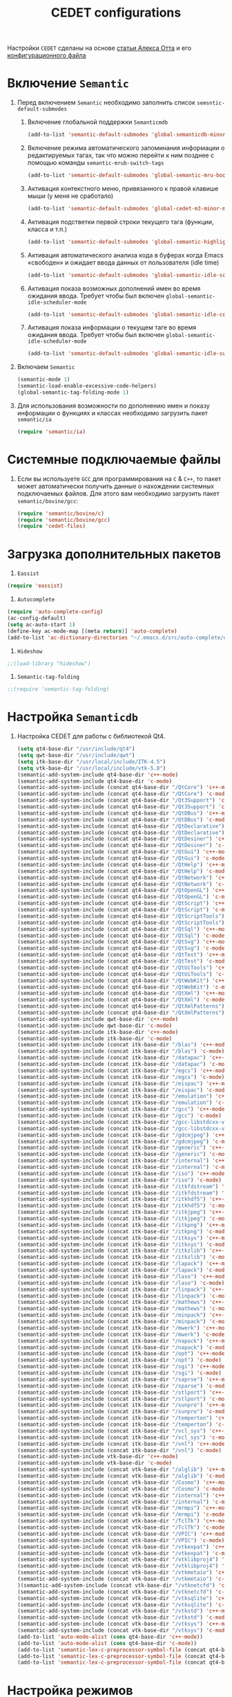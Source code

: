 
#+TITLE: CEDET configurations
Настройки =CEDET= сделаны на основе [[http://alexott.net/ru/writings/emacs-devenv/EmacsCedet.html][статьи Алекса Отта]] и его
[[https://github.com/alexott/emacs-configs/blob/master/rc/emacs-rc-cedet.el][конфигурационного файла]]
* Включение =Semantic=
1. Перед включением ~Semantic~ необходимо заполнить список
   ~semsntic-default-submodes~
   1. Включение глобальной поддержки ~Semanticmdb~
      #+begin_src emacs-lisp 
(add-to-list 'semantic-default-submodes 'global-semanticdb-minor-mode)
      #+end_src
   2. Включение режима автоматического запоминания информации о
      редактируемых тагах, так что можно перейти к ним позднее с
      помощью команды ~semantic-mrub-switch-tags~
      #+begin_src emacs-lisp
(add-to-list 'semantic-default-submodes 'global-semantic-mru-bookmark-mode)
      #+end_src
   3. Активация контекстного меню, привязанного к правой клавише мыши
      (у меня не сработало)
      #+begin_src emacs-lisp
(add-to-list 'semantic-default-submodes 'global-cedet-m3-minor-mode)
      #+end_src
   4. Активация подстветки первой строки текущего тага (функции,
      класса и т.п.)
      #+begin_src emacs-lisp
(add-to-list 'semantic-default-submodes 'global-semantic-highlight-func-mode)
      #+end_src
   5. Активация автоматического анализа кода в буферах когда Emacs
      «свободен» и ожидает ввода данных от пользователя (idle time) 
      #+begin_src emacs-lisp
(add-to-list 'semantic-default-submodes 'global-semantic-idle-scheduler-mode)
      #+end_src
   6. Активация показа возможных дополнений имен во время ожидания
      ввода. Требует чтобы был включен
      ~global-semantic-idle-scheduler-mode~
      #+begin_src emacs-lisp
(add-to-list 'semantic-default-submodes 'global-semantic-idle-completions-mode)
      #+end_src
   7. Активация показа информации о текущем таге во время ожидания
      ввода. Требует чтобы был включен 
      ~global-semantic-idle-scheduler-mode~ 
      #+begin_src emacs-lisp
(add-to-list 'semantic-default-submodes 'global-semantic-idle-summary-mode)
      #+end_src
2. Включаем ~Semantic~ 
   #+begin_src emacs-lisp
   (semantic-mode 1) 
   (semantic-load-enable-excessive-code-helpers)
   (global-semantic-tag-folding-mode 1)
   #+end_src
3. Для использования  возможности по дополнению имен и показу
   информации о функциях и классах необходимо загрузить пакет
   ~semantic/ia~
   #+begin_src emacs-lisp
(require 'semantic/ia)
   #+end_src

* Системные подключаемые файлы
1. Если вы используете ~GCC~ для программирования на ~C~ & ~C++~, то пакет
   может автоматически получить данные о нахождении системных
   подключаемых файлов. Для этого вам необходимо загрузить пакет
   ~semantic/bovine/gcc~:
   #+begin_src emacs-lisp
(require 'semantic/bovine/c)
(require 'semantic/bovine/gcc)
(require 'cedet-files)
   #+end_src

* Загрузка дополнительных пакетов
  1. =Eassist=
#+begin_src emacs-lisp
(require 'eassist)
#+end_src
  2. =Autocomplete=
#+begin_src emacs-lisp
(require 'auto-complete-config)
(ac-config-default)
(setq ac-auto-start 1)
(define-key ac-mode-map [(meta return)] 'auto-complete)
(add-to-list 'ac-dictionary-directories "~/.emacs.d/src/auto-complete/dict")
#+end_src
  3. =Hideshow=
#+begin_src emacs-lisp
;;(load-library "hideshow")
#+end_src
  4. =Semantic-tag-folding=
#+begin_src emacs-lisp
;;(require 'semantic-tag-folding)
#+end_src
* Настройка =Semanticdb=
1. Настройка CEDET для работы с библиотекой Qt4.
   #+begin_src emacs-lisp
(setq qt4-base-dir "/usr/include/qt4")
(setq qwt-base-dir "/usr/include/qwt")
(setq itk-base-dir "/usr/local/include/ITK-4.5")
(setq vtk-base-dir "/usr/local/include/vtk-5.8")
(semantic-add-system-include qt4-base-dir 'c++-mode)
(semantic-add-system-include qt4-base-dir 'c-mode)
(semantic-add-system-include (concat qt4-base-dir "/QtCore") 'c++-mode)
(semantic-add-system-include (concat qt4-base-dir "/QtCore") 'c-mode)
(semantic-add-system-include (concat qt4-base-dir "/Qt3Support") 'c++-mode)
(semantic-add-system-include (concat qt4-base-dir "/Qt3Support") 'c-mode)
(semantic-add-system-include (concat qt4-base-dir "/QtDBus") 'c++-mode)
(semantic-add-system-include (concat qt4-base-dir "/QtDBus") 'c-mode)
(semantic-add-system-include (concat qt4-base-dir "/QtDeclarative") 'c++-mode)
(semantic-add-system-include (concat qt4-base-dir "/QtDeclarative") 'c-mode)
(semantic-add-system-include (concat qt4-base-dir "/QtDesiner") 'c++-mode)
(semantic-add-system-include (concat qt4-base-dir "/QtDesiner") 'c-mode)
(semantic-add-system-include (concat qt4-base-dir "/QtGui") 'c++-mode)
(semantic-add-system-include (concat qt4-base-dir "/QtGui") 'c-mode)
(semantic-add-system-include (concat qt4-base-dir "/QtHelp") 'c++-mode)
(semantic-add-system-include (concat qt4-base-dir "/QtHelp") 'c-mode)
(semantic-add-system-include (concat qt4-base-dir "/QtNetwork") 'c++-mode)
(semantic-add-system-include (concat qt4-base-dir "/QtNetwork") 'c-mode)
(semantic-add-system-include (concat qt4-base-dir "/QtOpenGL") 'c++-mode)
(semantic-add-system-include (concat qt4-base-dir "/QtOpenGL") 'c-mode)
(semantic-add-system-include (concat qt4-base-dir "/QtScript") 'c++-mode)
(semantic-add-system-include (concat qt4-base-dir "/QtScript") 'c-mode)
(semantic-add-system-include (concat qt4-base-dir "/QtScriptTools") 'c++-mode)
(semantic-add-system-include (concat qt4-base-dir "/QtScriptTools") 'c-mode)
(semantic-add-system-include (concat qt4-base-dir "/QtSql") 'c++-mode)
(semantic-add-system-include (concat qt4-base-dir "/QtSql") 'c-mode)
(semantic-add-system-include (concat qt4-base-dir "/QtSvg") 'c++-mode)
(semantic-add-system-include (concat qt4-base-dir "/QtSvg") 'c-mode)
(semantic-add-system-include (concat qt4-base-dir "/QtTest") 'c++-mode)
(semantic-add-system-include (concat qt4-base-dir "/QtTest") 'c-mode)
(semantic-add-system-include (concat qt4-base-dir "/QtUiTools") 'c++-mode)
(semantic-add-system-include (concat qt4-base-dir "/QtUiTools") 'c-mode)
(semantic-add-system-include (concat qt4-base-dir "/QtWebKit") 'c++-mode)
(semantic-add-system-include (concat qt4-base-dir "/QtWebKit") 'c-mode)
(semantic-add-system-include (concat qt4-base-dir "/QtXml") 'c++-mode)
(semantic-add-system-include (concat qt4-base-dir "/QtXml") 'c-mode)
(semantic-add-system-include (concat qt4-base-dir "/QtXmlPatterns") 'c++-mode)
(semantic-add-system-include (concat qt4-base-dir "/QtXmlPatterns") 'c-mode)
(semantic-add-system-include qwt-base-dir 'c++-mode)
(semantic-add-system-include qwt-base-dir 'c-mode)
(semantic-add-system-include itk-base-dir 'c++-mode)
(semantic-add-system-include itk-base-dir 'c-mode)
(semantic-add-system-include (concat itk-base-dir "/blas") 'c++-mode)
(semantic-add-system-include (concat itk-base-dir "/blas") 'c-mode)
(semantic-add-system-include (concat itk-base-dir "/datapac") 'c++-mode)
(semantic-add-system-include (concat itk-base-dir "/datapac") 'c-mode)
(semantic-add-system-include (concat itk-base-dir "/egcs") 'c++-mode)
(semantic-add-system-include (concat itk-base-dir "/egcs") 'c-mode)
(semantic-add-system-include (concat itk-base-dir "/eispac") 'c++-mode)
(semantic-add-system-include (concat itk-base-dir "/eispac") 'c-mode)
(semantic-add-system-include (concat itk-base-dir "/emulation") 'c++-mode)
(semantic-add-system-include (concat itk-base-dir "/emulation") 'c-mode)
(semantic-add-system-include (concat itk-base-dir "/gcc") 'c++-mode)
(semantic-add-system-include (concat itk-base-dir "/gcc") 'c-mode)
(semantic-add-system-include (concat itk-base-dir "/gcc-libstdcxx-v3") 'c++-mode)
(semantic-add-system-include (concat itk-base-dir "/gcc-libstdcxx-v3") 'c-mode)
(semantic-add-system-include (concat itk-base-dir "/gdcmjpeg") 'c++-mode)
(semantic-add-system-include (concat itk-base-dir "/gdcmjpeg") 'c-mode)
(semantic-add-system-include (concat itk-base-dir "/generic") 'c++-mode)
(semantic-add-system-include (concat itk-base-dir "/generic") 'c-mode)
(semantic-add-system-include (concat itk-base-dir "/internal") 'c++-mode)
(semantic-add-system-include (concat itk-base-dir "/internal") 'c-mode)
(semantic-add-system-include (concat itk-base-dir "/iso") 'c++-mode)
(semantic-add-system-include (concat itk-base-dir "/iso") 'c-mode)
(semantic-add-system-include (concat itk-base-dir "/itkfdstream") 'c++-mode)
(semantic-add-system-include (concat itk-base-dir "/itkfdstream") 'c-mode)
(semantic-add-system-include (concat itk-base-dir "/itkhdf5") 'c++-mode)
(semantic-add-system-include (concat itk-base-dir "/itkhdf5") 'c-mode)
(semantic-add-system-include (concat itk-base-dir "/itkjpeg") 'c++-mode)
(semantic-add-system-include (concat itk-base-dir "/itkjpeg") 'c-mode)
(semantic-add-system-include (concat itk-base-dir "/itkpng") 'c++-mode)
(semantic-add-system-include (concat itk-base-dir "/itkpng") 'c-mode)
(semantic-add-system-include (concat itk-base-dir "/itksys") 'c++-mode)
(semantic-add-system-include (concat itk-base-dir "/itksys") 'c-mode)
(semantic-add-system-include (concat itk-base-dir "/itkzlib") 'c++-mode)
(semantic-add-system-include (concat itk-base-dir "/itkzlib") 'c-mode)
(semantic-add-system-include (concat itk-base-dir "/lapack") 'c++-mode)
(semantic-add-system-include (concat itk-base-dir "/lapack") 'c-mode)
(semantic-add-system-include (concat itk-base-dir "/laso") 'c++-mode)
(semantic-add-system-include (concat itk-base-dir "/laso") 'c-mode)
(semantic-add-system-include (concat itk-base-dir "/linpack") 'c++-mode)
(semantic-add-system-include (concat itk-base-dir "/linpack") 'c-mode)
(semantic-add-system-include (concat itk-base-dir "/mathews") 'c++-mode)
(semantic-add-system-include (concat itk-base-dir "/mathews") 'c-mode)
(semantic-add-system-include (concat itk-base-dir "/minpack") 'c++-mode)
(semantic-add-system-include (concat itk-base-dir "/minpack") 'c-mode)
(semantic-add-system-include (concat itk-base-dir "/mwerk") 'c++-mode)
(semantic-add-system-include (concat itk-base-dir "/mwerk") 'c-mode)
(semantic-add-system-include (concat itk-base-dir "/napack") 'c++-mode)
(semantic-add-system-include (concat itk-base-dir "/napack") 'c-mode)
(semantic-add-system-include (concat itk-base-dir "/opt") 'c++-mode)
(semantic-add-system-include (concat itk-base-dir "/opt") 'c-mode)
(semantic-add-system-include (concat itk-base-dir "/sgi") 'c++-mode)
(semantic-add-system-include (concat itk-base-dir "/sgi") 'c-mode)
(semantic-add-system-include (concat itk-base-dir "/saprse") 'c++-mode)
(semantic-add-system-include (concat itk-base-dir "/sparse") 'c-mode)
(semantic-add-system-include (concat itk-base-dir "/stlport") 'c++-mode)
(semantic-add-system-include (concat itk-base-dir "/stlport") 'c-mode)
(semantic-add-system-include (concat itk-base-dir "/sunpro") 'c++-mode)
(semantic-add-system-include (concat itk-base-dir "/sunpro") 'c-mode)
(semantic-add-system-include (concat itk-base-dir "/temperton") 'c++-mode)
(semantic-add-system-include (concat itk-base-dir "/temperton") 'c-mode)
(semantic-add-system-include (concat itk-base-dir "/vcl_sys") 'c++-mode)
(semantic-add-system-include (concat itk-base-dir "/vcl_sys") 'c-mode)
(semantic-add-system-include (concat itk-base-dir "/vnl") 'c++-mode)
(semantic-add-system-include (concat itk-base-dir "/vnl") 'c-mode)
(semantic-add-system-include vtk-base-dir 'c++-mode)
(semantic-add-system-include vtk-base-dir 'c-mode)
(semantic-add-system-include (concat vtk-base-dir "/alglib") 'c++-mode)
(semantic-add-system-include (concat vtk-base-dir "/alglib") 'c-mode)
(semantic-add-system-include (concat vtk-base-dir "/Cosmo") 'c++-mode)
(semantic-add-system-include (concat vtk-base-dir "/Cosmo") 'c-mode)
(semantic-add-system-include (concat vtk-base-dir "/internal") 'c++-mode)
(semantic-add-system-include (concat vtk-base-dir "/internal") 'c-mode)
(semantic-add-system-include (concat vtk-base-dir "/mrmpi") 'c++-mode)
(semantic-add-system-include (concat vtk-base-dir "/mrmpi") 'c-mode)
(semantic-add-system-include (concat vtk-base-dir "/TclTk") 'c++-mode)
(semantic-add-system-include (concat vtk-base-dir "/TclTk") 'c-mode)
(semantic-add-system-include (concat vtk-base-dir "/VPIC") 'c++-mode)
(semantic-add-system-include (concat vtk-base-dir "/VPIC") 'c-mode)
(semantic-add-system-include (concat vtk-base-dir "/vtkexpat") 'c++-mode)
(semantic-add-system-include (concat vtk-base-dir "/vtkexpat") 'c-mode)
(semantic-add-system-include (concat vtk-base-dir "/vtklibproj4") 'c++-mode)
(semantic-add-system-include (concat vtk-base-dir "/vtklibproj4") 'c-mode)
(semantic-add-system-include (concat vtk-base-dir "/vtkmetaio") 'c++-mode)
(semantic-add-system-include (concat vtk-base-dir "/vtkmetaio") 'c-mode
)(semantic-add-system-include (concat vtk-base-dir "/vtknetcfd") 'c++-mode)
(semantic-add-system-include (concat vtk-base-dir "/vtknetcfd") 'c-mode)
(semantic-add-system-include (concat vtk-base-dir "/vtksqlite") 'c++-mode)
(semantic-add-system-include (concat vtk-base-dir "/vtksqlite") 'c-mode)
(semantic-add-system-include (concat vtk-base-dir "/vtkstd") 'c++-mode)
(semantic-add-system-include (concat vtk-base-dir "/vtkstd") 'c-mode)
(semantic-add-system-include (concat vtk-base-dir "/vtksys") 'c++-mode)
(semantic-add-system-include (concat vtk-base-dir "/vtksys") 'c-mode)
(add-to-list 'auto-mode-alist (cons qt4-base-dir 'c++-mode))
(add-to-list 'auto-mode-alist (cons qt4-base-dir 'c-mode))
(add-to-list 'semantic-lex-c-preprocessor-symbol-file (concat qt4-base-dir "/Qt/qconfig.h"))
(add-to-list 'semantic-lex-c-preprocessor-symbol-file (concat qt4-base-dir "/Qt/qconfig-dist.h"))
(add-to-list 'semantic-lex-c-preprocessor-symbol-file (concat qt4-base-dir "/Qt/qglobal.h"))
   #+end_src
   
* Настройка режимов
  1. Привязка клавиш к командам =Semantic=
  #+begin_src emacs-lisp
(defun svl/cedet-hook()
  (local-set-key [(control return)] 'semantic-ia-complete-symbol-menu)
  (local-set-key "\C-c?" 'semantic-ia-complete-symbol)

  (local-set-key "\C-c>" 'semantic-comsemantic-ia-complete-symbolplete-analyze-inline)
  (local-set-key "\C-c=" 'semantic-decoration-include-visit)

  (local-set-key "\C-cj" 'semantic-ia-fast-jump)
  (local-set-key "\C-cq" 'semantic-ia-show-doc)
  (local-set-key "\C-cs" 'semantic-ia-show-summary)
  (local-set-key "\C-cp" 'semantic-analyze-proto-impl-toggle)
  (local-set-key "\C-cf" 'senator-fold-tag)
  (local-set-key "\C-cu" 'senator-unfold-tag)
  (local-set-key "\C-c\C-t" 'senator-fold-tag-toggle)

  (add-to-list 'ac-sources 'ac-source-semantic)
)
(defun svl/c-mode-cedet-hook ()
  (local-set-key "\C-ct" 'eassist-switch-h-cpp)
  (local-set-key "\C-xt" 'eassist-switch-h-cpp)
  (local-set-key "\C-ce" 'eassist-list-methods)
  (local-set-key "\C-c\C-r" 'semantic-symref)

  (add-to-list 'ac-sources 'ac-source-gtags)
)

(add-hook 'c-mode-common-hook 'svl/cedet-hook)
(add-hook 'c-mode-common-hook 'svl/c-mode-cedet-hook)
  #+end_src
  2. Включаем поддержку =gnu global=
#+begin_src emacs-lisp
(when (cedet-gnu-global-version-check t)
  (semanticdb-enable-gnu-global-databases 'c-mode t)
  (semanticdb-enable-gnu-global-databases 'c++-mode t))
#+end_src
  3. Включаем поддержку =ectags= 
#+begin_src emacs-lisp
(when (cedet-ectag-version-check t)
  (semantic-load-enable-primary-ectags-support))
  #+end_src
* =SRecode=
  #+begin_src emacs-lisp
;(global-srecode-minor-mode 1)
  #+end_src
* Настройка ECB
1. Включаем Emacs Code Browsing (ECB). У меня используется форк ECB
   от Алекса Отта
   #+begin_src emacs-lisp
(require 'ecb)
   #+end_src
2. Версия ECB
   #+begin_src emacs-lisp
(setq ecb-options-version "2.40")
   #+end_src
3. Настройки окна компиляции
   #+begin_src emacs-lisp
(setq ecb-compile-window-temporally-enlarge 'after-selection)
(setq ecb-compile-window-width 'edit-window)
(setq ecb-compile-window-height 8)
   #+end_src
4. Отключение «подсказки дня»
   #+begin_src emacs-lisp
(setq ecb-tip-of-the-day nil)
   #+end_src
5. Отключаем автоматическое определение пустых директорий
   #+begin_src emacs-lisp
(setq ecb-prescan-directories-for-emptyness 0)
   #+end_src
6. Установка ширины окон.
   #+begin_src emacs-lisp
(setq ecb-windows-width 0.25)
   #+end_src
7. Комбинация клавиш для быстрой активации/деактивации ECB, 
   #+begin_src emacs-lisp
(global-set-key (kbd "\e\eE") 'ecb-activate)
(global-set-key (kbd "\e\eD") 'ecb-deactivate)
(global-set-key (kbd "\e\el") 'ecb-toggle-ecb-windows)
   #+end_src
* Настройка дополнительных пакетов для редактирования кода
1. Настройки модуля =hideshow= для свертывания кода
   #+begin_src emacs-lisp
;;(add-hook 'c++-mode-hook  ; other modes similarly
;;           (lambda () (hs-minor-mode 1)))
;;(add-hook 'c-mode-common-hook  ; other modes similarly
;;           (lambda () (hs-minor-mode 1)))
;;(global-set-key (kbd "C-c @ h") 'hs-hide-block)
;;(global-set-key (kbd "C-c @ s") 'hs-show-block)
;;(global-set-key (kbd "C-c @ SPC") 'hs-toggle-hiding)
   #+end_src

* Режим =cmake-mode=
  #+begin_src emacs-lisp
(setq auto-mode-alist
	  (append
	   '(("CMakeLists\\.txt\\'" . cmake-mode))
	   '(("\\.cmake\\'" . cmake-mode))
	   auto-mode-alist))
  #+end_src
* Режим =python-mode= для ~ufl~
  #+begin_src emacs-lisp
(setq auto-mode-alist
	  (append
	   '(("\\.ufl\\'" . python-mode))
	   auto-mode-alist))
  #+end_src
* Режим =makefile-mode= для ~pro~
  #+begin_src emacs-lisp
(setq auto-mode-alist
	  (append
	   '(("\\.pro\\'" . makefile-mode))
	   auto-mode-alist))
  #+end_src
* Включение =sr-speedbar=
#+begin_src emacs-lisp
(require 'sr-speedbar)
(global-set-key (kbd "<f5>") 'sr-speedbar-toggle)
#+end_src
